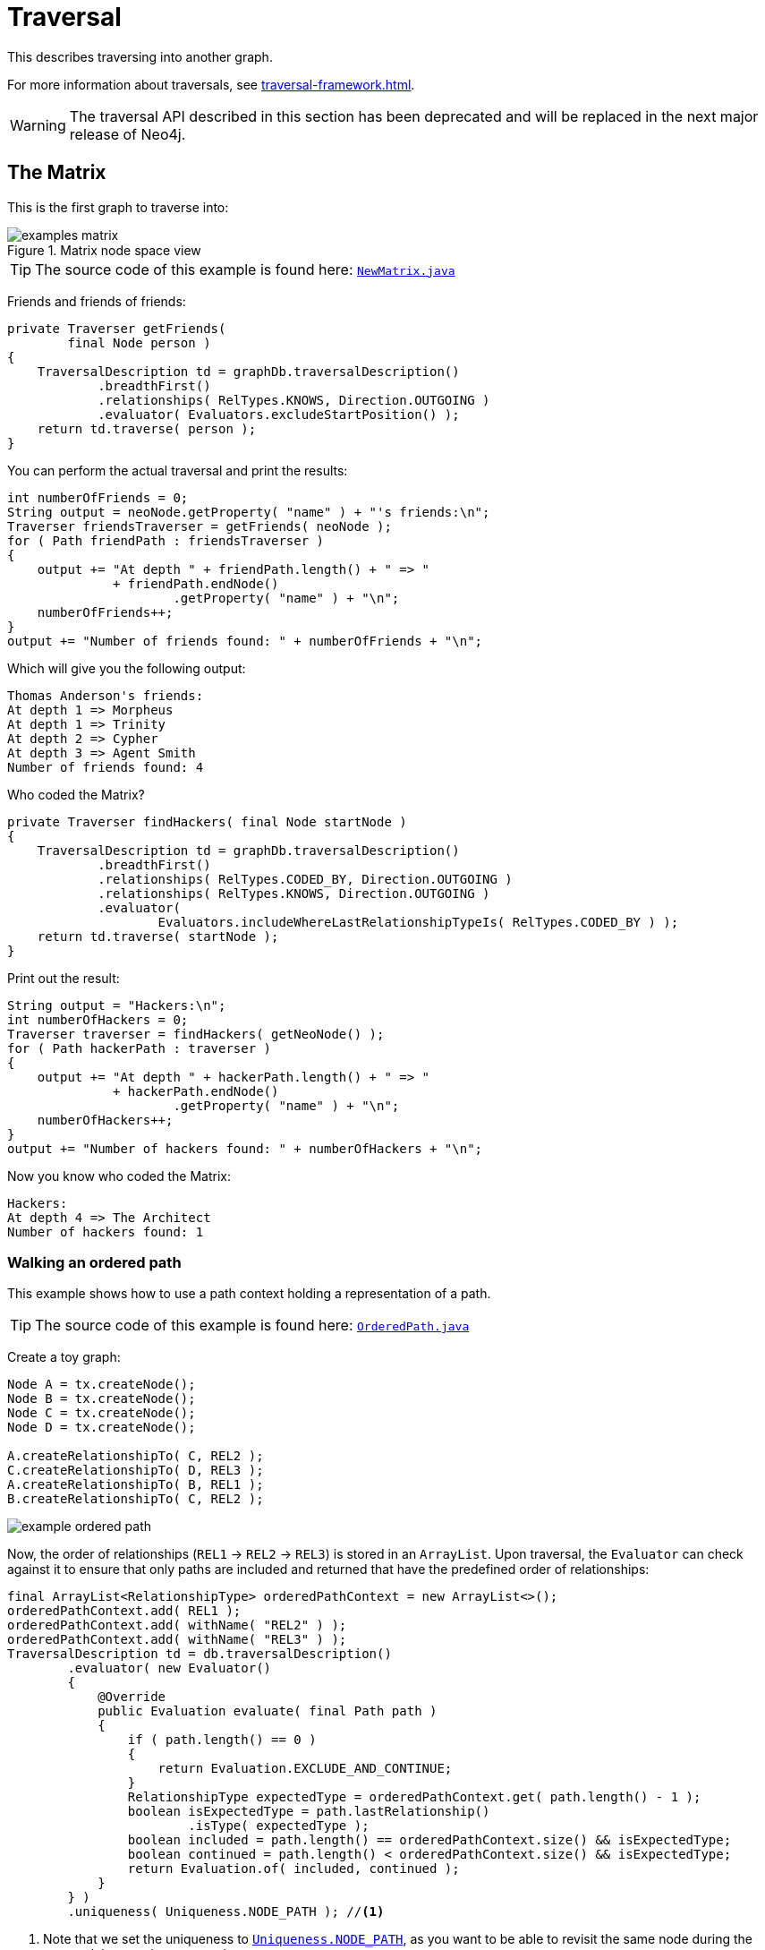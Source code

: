:description: The traversal API.


[[java-embedded-traversal]]
= Traversal

This describes traversing into another graph.

For more information about traversals, see xref:traversal-framework.adoc[].

[WARNING]
====
The traversal API described in this section has been deprecated and will be replaced in the next major release of Neo4j.
====


== The Matrix

This is the first graph to traverse into:

image::examples-matrix.svg[title="Matrix node space view"]

[TIP]
====
The source code of this example is found here:
link:https://github.com/neo4j/neo4j-documentation/blob/{neo4j-version}/embedded-examples/src/main/java/org/neo4j/examples/NewMatrix.java[`NewMatrix.java`^]
====

Friends and friends of friends:

//https://github.com/neo4j/neo4j-documentation/blob/3.5/embedded-examples/src/main/java/org/neo4j/examples/NewMatrix.java
//NewMatrix.java[tag=get-friends]

[source, java]
----
private Traverser getFriends(
        final Node person )
{
    TraversalDescription td = graphDb.traversalDescription()
            .breadthFirst()
            .relationships( RelTypes.KNOWS, Direction.OUTGOING )
            .evaluator( Evaluators.excludeStartPosition() );
    return td.traverse( person );
}
----

You can perform the actual traversal and print the results:

//https://github.com/neo4j/neo4j-documentation/blob/3.5/embedded-examples/src/main/java/org/neo4j/examples/NewMatrix.java
//NewMatrix.java[tag=friends-usage]

[source, java]
----
int numberOfFriends = 0;
String output = neoNode.getProperty( "name" ) + "'s friends:\n";
Traverser friendsTraverser = getFriends( neoNode );
for ( Path friendPath : friendsTraverser )
{
    output += "At depth " + friendPath.length() + " => "
              + friendPath.endNode()
                      .getProperty( "name" ) + "\n";
    numberOfFriends++;
}
output += "Number of friends found: " + numberOfFriends + "\n";
----

Which will give you the following output:

[source, output, role="noheader"]
----
Thomas Anderson's friends:
At depth 1 => Morpheus
At depth 1 => Trinity
At depth 2 => Cypher
At depth 3 => Agent Smith
Number of friends found: 4
----

Who coded the Matrix?

//https://github.com/neo4j/neo4j-documentation/blob/3.5/embedded-examples/src/main/java/org/neo4j/examples/NewMatrix.java
//NewMatrix.java[tag=find-hackers]

[source, java]
----
private Traverser findHackers( final Node startNode )
{
    TraversalDescription td = graphDb.traversalDescription()
            .breadthFirst()
            .relationships( RelTypes.CODED_BY, Direction.OUTGOING )
            .relationships( RelTypes.KNOWS, Direction.OUTGOING )
            .evaluator(
                    Evaluators.includeWhereLastRelationshipTypeIs( RelTypes.CODED_BY ) );
    return td.traverse( startNode );
}
----

Print out the result:

//https://github.com/neo4j/neo4j-documentation/blob/3.5/embedded-examples/src/main/java/org/neo4j/examples/NewMatrix.java
//NewMatrix.java[tag=find--hackers-usage]

[source, java]
----
String output = "Hackers:\n";
int numberOfHackers = 0;
Traverser traverser = findHackers( getNeoNode() );
for ( Path hackerPath : traverser )
{
    output += "At depth " + hackerPath.length() + " => "
              + hackerPath.endNode()
                      .getProperty( "name" ) + "\n";
    numberOfHackers++;
}
output += "Number of hackers found: " + numberOfHackers + "\n";
----

Now you know who coded the Matrix:

[source, output, role="noheader"]
----
Hackers:
At depth 4 => The Architect
Number of hackers found: 1
----


=== Walking an ordered path

This example shows how to use a path context holding a representation of a path.

[TIP]
====
The source code of this example is found here:
link:https://github.com/neo4j/neo4j-documentation/blob/{neo4j-version}/embedded-examples/src/main/java/org/neo4j/examples/orderedpath/OrderedPath.java[`OrderedPath.java`^]
====

Create a toy graph:

//https://github.com/neo4j/neo4j-documentation/blob/3.5/embedded-examples/src/main/java/org/neo4j/examples/orderedpath/OrderedPath.java
//OrderedPath.java[tag=createGraph]

[source, java]
----
Node A = tx.createNode();
Node B = tx.createNode();
Node C = tx.createNode();
Node D = tx.createNode();

A.createRelationshipTo( C, REL2 );
C.createRelationshipTo( D, REL3 );
A.createRelationshipTo( B, REL1 );
B.createRelationshipTo( C, REL2 );
----

image::example-ordered-path.svg[role="middle"]

Now, the order of relationships (`REL1` -> `REL2` -> `REL3`) is stored in an `ArrayList`.
Upon traversal, the `Evaluator` can check against it to ensure that only paths are included and returned that have the predefined order of relationships:

//https://github.com/neo4j/neo4j-documentation/blob/dev/embedded-examples/src/main/java/org/neo4j/examples/orderedpath/OrderedPath.java
//OrderedPath.java[tag=walkOrderedPath]

[source, java]
----
final ArrayList<RelationshipType> orderedPathContext = new ArrayList<>();
orderedPathContext.add( REL1 );
orderedPathContext.add( withName( "REL2" ) );
orderedPathContext.add( withName( "REL3" ) );
TraversalDescription td = db.traversalDescription()
        .evaluator( new Evaluator()
        {
            @Override
            public Evaluation evaluate( final Path path )
            {
                if ( path.length() == 0 )
                {
                    return Evaluation.EXCLUDE_AND_CONTINUE;
                }
                RelationshipType expectedType = orderedPathContext.get( path.length() - 1 );
                boolean isExpectedType = path.lastRelationship()
                        .isType( expectedType );
                boolean included = path.length() == orderedPathContext.size() && isExpectedType;
                boolean continued = path.length() < orderedPathContext.size() && isExpectedType;
                return Evaluation.of( included, continued );
            }
        } )
        .uniqueness( Uniqueness.NODE_PATH ); //<1>
----

<1> Note that we set the uniqueness to link:https://neo4j.com/docs/java-reference/3.5/javadocs/org/neo4j/graphdb/traversal/Uniqueness.html#NODE_PATH[`Uniqueness.NODE_PATH`^], as you want to be able to revisit the same node during the traversal, but not the same path.

Perform the traversal and print the result:

//https://github.com/neo4j/neo4j-documentation/blob/3.5/embedded-examples/src/main/java/org/neo4j/examples/orderedpath/OrderedPath.java
//OrderedPath.java[tag=printPath]

[source, java]
----
Traverser traverser = td.traverse( tx.getNodeById( A.getId() ) );
PathPrinter pathPrinter = new PathPrinter( "name" );
for ( Path path : traverser )
{
    output += Paths.pathToString( path, pathPrinter );
}
----

Which will output:

[source, output, role="noheader"]
----
(A)--[REL1]-->(B)--[REL2]-->(C)--[REL3]-->(D)
----

In this case, a customized class is used to format the path output.
This is how it is done:

//https://github.com/neo4j/neo4j-documentation/blob/dev/embedded-examples/src/main/java/org/neo4j/examples/orderedpath/OrderedPath.java
//OrderedPath.java[tag=pathPrinter]

[source, java]
----
static class PathPrinter implements Paths.PathDescriptor<Path>
{
    private final String nodePropertyKey;

    public PathPrinter( String nodePropertyKey )
    {
        this.nodePropertyKey = nodePropertyKey;
    }

    @Override
    public String nodeRepresentation( Path path, Node node )
    {
        return "(" + node.getProperty( nodePropertyKey, "" ) + ")";
    }

    @Override
    public String relationshipRepresentation( Path path, Node from, Relationship relationship )
    {
        String prefix = "--", suffix = "--";
        if ( from.equals( relationship.getEndNode() ) )
        {
            prefix = "<--";
        }
        else
        {
            suffix = "-->";
        }
        return prefix + "[" + relationship.getType().name() + "]" + suffix;
    }
}
----


[[examples-uniqueness-of-paths-in-traversals]]
== Uniqueness of Paths in traversals
 
This example is demonstrating the use of node uniqueness.
Below an imaginary domain graph with Principals that own pets that are descendant to other pets.
 
.Descendants example graph
image:uniqueness-of-paths-in-traversals-graph.svg[role="middle"]
 
In order to return all descendants of `Pet0` which have the relation `owns` to `Principal1` (`Pet1` and `Pet3`),
the Uniqueness of the traversal needs to be set to `NODE_PATH` rather than the default `NODE_GLOBAL`.
This way nodes can be traversed more that once, and paths that have different nodes but can have some nodes in common (like the start and end node) can be returned.

[TIP]
====
The source code of this example is found here:
link:https://github.com/neo4j/neo4j-documentation/blob/{neo4j-version}/embedded-examples/src/test/java/org/neo4j/examples/UniquenessOfPathsDocTest.java[`UniquenessOfPathsDocTest.java`^]
====

//https://github.com/neo4j/neo4j-documentation/blob/3.5/embedded-examples/src/test/java/org/neo4j/examples/UniquenessOfPathsDocTest.java
//UniquenessOfPathsDocTest.java[tag=traverser]

[source, java]
----
final Node target = data.get().get( "Principal1" );
TraversalDescription td = db.traversalDescription()
        .uniqueness( Uniqueness.NODE_PATH )
        .evaluator( new Evaluator()
{
    @Override
    public Evaluation evaluate( Path path )
    {
        boolean endNodeIsTarget = path.endNode().equals( target );
        return Evaluation.of( endNodeIsTarget, !endNodeIsTarget );
    }
} );

Traverser results = td.traverse( start );
----

This will return the following paths:
 
[source, output, role="noheader"]
----
(2)-[descendant,2]->(0)<-[owns,5]-(1)
(2)-[descendant,0]->(5)<-[owns,3]-(1)
----

In the default `path.toString()` implementation, `(1)--[knows,2]-->(4)` denotes a node with `ID=1` having a relationship with `ID=2` or type `knows` to a node with `ID=4`.

Let's create a new `TraversalDescription` from the old one, having `NODE_GLOBAL` uniqueness to see the difference.

[TIP]
====
The `TraversalDescription` object is immutable, so we have to use the new instance returned with the new uniqueness setting.
====

//https://github.com/neo4j/neo4j-documentation/blob/3.5/embedded-examples/src/test/java/org/neo4j/examples/UniquenessOfPathsDocTest.java
//UniquenessOfPathsDocTest.java[tag=traverseNodeGlobal]

[source, java]
----
TraversalDescription nodeGlobalTd = td.uniqueness( Uniqueness.NODE_GLOBAL );
results = nodeGlobalTd.traverse( start );
----

Now only one path is returned:

[source, output, role="noheader"]
----
(2)-[descendant,2]->(0)<-[owns,5]-(1)
----

